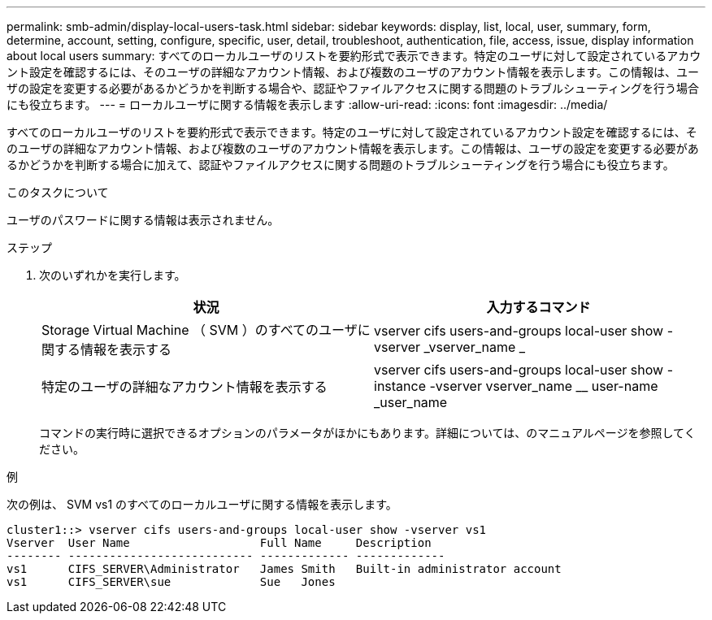 ---
permalink: smb-admin/display-local-users-task.html 
sidebar: sidebar 
keywords: display, list, local, user, summary, form, determine, account, setting, configure, specific, user, detail, troubleshoot, authentication, file, access, issue, display information about local users 
summary: すべてのローカルユーザのリストを要約形式で表示できます。特定のユーザに対して設定されているアカウント設定を確認するには、そのユーザの詳細なアカウント情報、および複数のユーザのアカウント情報を表示します。この情報は、ユーザの設定を変更する必要があるかどうかを判断する場合や、認証やファイルアクセスに関する問題のトラブルシューティングを行う場合にも役立ちます。 
---
= ローカルユーザに関する情報を表示します
:allow-uri-read: 
:icons: font
:imagesdir: ../media/


[role="lead"]
すべてのローカルユーザのリストを要約形式で表示できます。特定のユーザに対して設定されているアカウント設定を確認するには、そのユーザの詳細なアカウント情報、および複数のユーザのアカウント情報を表示します。この情報は、ユーザの設定を変更する必要があるかどうかを判断する場合に加えて、認証やファイルアクセスに関する問題のトラブルシューティングを行う場合にも役立ちます。

.このタスクについて
ユーザのパスワードに関する情報は表示されません。

.ステップ
. 次のいずれかを実行します。
+
|===
| 状況 | 入力するコマンド 


 a| 
Storage Virtual Machine （ SVM ）のすべてのユーザに関する情報を表示する
 a| 
vserver cifs users-and-groups local-user show -vserver _vserver_name _



 a| 
特定のユーザの詳細なアカウント情報を表示する
 a| 
vserver cifs users-and-groups local-user show -instance -vserver vserver_name __ user-name _user_name

|===
+
コマンドの実行時に選択できるオプションのパラメータがほかにもあります。詳細については、のマニュアルページを参照してください。



.例
次の例は、 SVM vs1 のすべてのローカルユーザに関する情報を表示します。

[listing]
----
cluster1::> vserver cifs users-and-groups local-user show -vserver vs1
Vserver  User Name                   Full Name     Description
-------- --------------------------- ------------- -------------
vs1      CIFS_SERVER\Administrator   James Smith   Built-in administrator account
vs1      CIFS_SERVER\sue             Sue   Jones
----